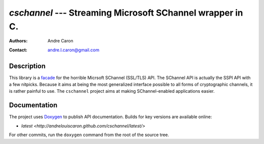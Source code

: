 ============================================================
`cschannel` --- Streaming Microsoft SChannel wrapper in C.
============================================================
:authors:
   Andre Caron
:contact: andre.l.caron@gmail.com

Description
===========

This library is a `facade`_ for the horrible Micrsoft SChannel (SSL/TLS) API.
The SChannel API is actually the SSPI API with a few nitpicks.  Because it aims
at being the most generalized interface possible to all forms of cryptographic
channels, it is rather painful to use.  The ``cschannel`` project aims at making
SChannel-enabled applications easier.

Documentation
=============

The project uses `Doxygen`_ to publish API documentation.  Builds for key
versions are available online:

* `latest <http://andrelouiscaron.github.com/cschannel/latest/>`

For other commits, run the ``doxygen`` command from the root of the source tree.

.. _`facade`: http://en.wikipedia.org/wiki/Facade_pattern
.. _`Doxygen`: http://www.stack.nl/~dimitri/doxygen/
